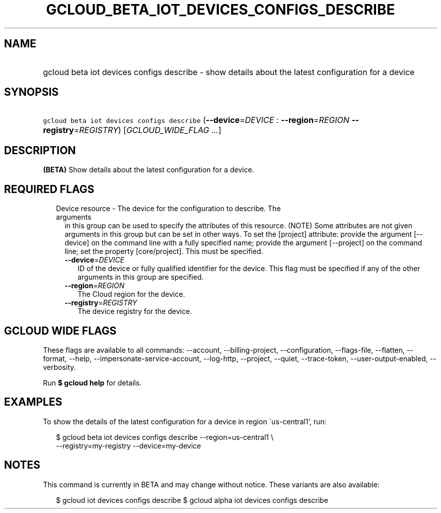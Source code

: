 
.TH "GCLOUD_BETA_IOT_DEVICES_CONFIGS_DESCRIBE" 1



.SH "NAME"
.HP
gcloud beta iot devices configs describe \- show details about the latest configuration for a device



.SH "SYNOPSIS"
.HP
\f5gcloud beta iot devices configs describe\fR (\fB\-\-device\fR=\fIDEVICE\fR\ :\ \fB\-\-region\fR=\fIREGION\fR\ \fB\-\-registry\fR=\fIREGISTRY\fR) [\fIGCLOUD_WIDE_FLAG\ ...\fR]



.SH "DESCRIPTION"

\fB(BETA)\fR Show details about the latest configuration for a device.



.SH "REQUIRED FLAGS"

.RS 2m
.TP 2m

Device resource \- The device for the configuration to describe. The arguments
in this group can be used to specify the attributes of this resource. (NOTE)
Some attributes are not given arguments in this group but can be set in other
ways. To set the [project] attribute: provide the argument [\-\-device] on the
command line with a fully specified name; provide the argument [\-\-project] on
the command line; set the property [core/project]. This must be specified.

.RS 2m
.TP 2m
\fB\-\-device\fR=\fIDEVICE\fR
ID of the device or fully qualified identifier for the device. This flag must be
specified if any of the other arguments in this group are specified.

.TP 2m
\fB\-\-region\fR=\fIREGION\fR
The Cloud region for the device.

.TP 2m
\fB\-\-registry\fR=\fIREGISTRY\fR
The device registry for the device.


.RE
.RE
.sp

.SH "GCLOUD WIDE FLAGS"

These flags are available to all commands: \-\-account, \-\-billing\-project,
\-\-configuration, \-\-flags\-file, \-\-flatten, \-\-format, \-\-help,
\-\-impersonate\-service\-account, \-\-log\-http, \-\-project, \-\-quiet,
\-\-trace\-token, \-\-user\-output\-enabled, \-\-verbosity.

Run \fB$ gcloud help\fR for details.



.SH "EXAMPLES"

To show the details of the latest configuration for a device in region
\'us\-central1', run:

.RS 2m
$ gcloud beta iot devices configs describe \-\-region=us\-central1 \e
    \-\-registry=my\-registry \-\-device=my\-device
.RE



.SH "NOTES"

This command is currently in BETA and may change without notice. These variants
are also available:

.RS 2m
$ gcloud iot devices configs describe
$ gcloud alpha iot devices configs describe
.RE

